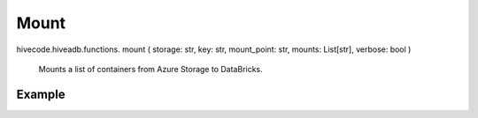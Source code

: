 Mount
=====

.. role:: method
.. role:: param

hivecode.hiveadb.functions. :method:`mount` ( :param:`storage: str, key: str, mount_point: str, mounts: List[str], verbose: bool` )

    Mounts a list of containers from Azure Storage to DataBricks.

Example
^^^^^^^
..  code-block:: python
    storage_name = "stmystorage"
    storage_key  = "qs3fny5bMT5fdfG2JzAuO72Jzg+7hkJlAXEW/lXsi0bIo8hxI2xMfB9zvEjQ24AUHX2HkO5XFO+A+AStk8FGzT=="
    mount(storage_name, storage_key, mounts=["raw-zone", "silver-zone", "gold-zone"])